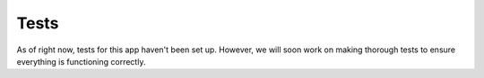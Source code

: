 Tests
=====

As of right now, tests for this app haven't been set up. However, we
will soon work on making thorough tests to ensure everything is functioning
correctly.
